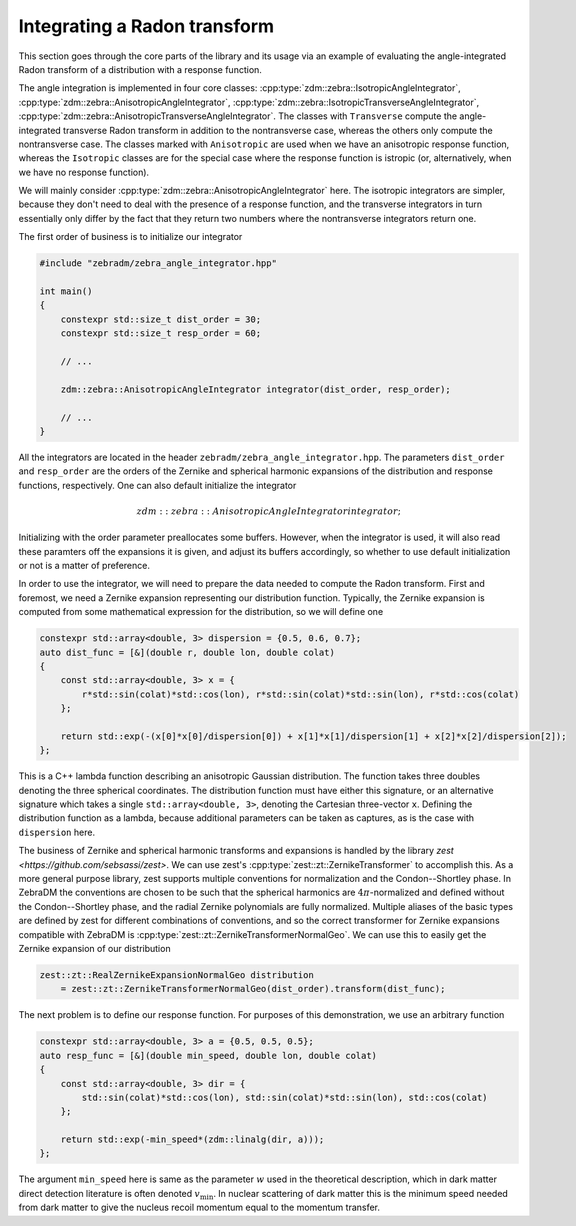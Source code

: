 Integrating a Radon transform
=============================

This section goes through the core parts of the library and its usage via an example of evaluating the angle-integrated Radon transform of a distribution with a response function.

The angle integration is implemented in four core classes: :cpp:type:`zdm::zebra::IsotropicAngleIntegrator`, :cpp:type:`zdm::zebra::AnisotropicAngleIntegrator`, :cpp:type:`zdm::zebra::IsotropicTransverseAngleIntegrator`, :cpp:type:`zdm::zebra::AnisotropicTransverseAngleIntegrator`. The classes with ``Transverse`` compute the angle-integrated transverse Radon transform in addition to the nontransverse case, whereas the others only compute the nontransverse case. The classes marked with ``Anisotropic`` are used when we have an anisotropic response function, whereas the ``Isotropic`` classes are for the special case where the response function is istropic (or, alternatively, when we have no response function).

We will mainly consider :cpp:type:`zdm::zebra::AnisotropicAngleIntegrator` here. The isotropic integrators are simpler, because they don't need to deal with the presence of a response function, and the transverse integrators in turn essentially only differ by the fact that they return two numbers where the nontransverse integrators return one.

The first order of business is to initialize our integrator

.. code:: cpp

    #include "zebradm/zebra_angle_integrator.hpp"

    int main()
    {
        constexpr std::size_t dist_order = 30;
        constexpr std::size_t resp_order = 60;

        // ...

        zdm::zebra::AnisotropicAngleIntegrator integrator(dist_order, resp_order);

        // ...
    }

All the integrators are located in the header ``zebradm/zebra_angle_integrator.hpp``. The parameters ``dist_order`` and ``resp_order`` are the orders of the Zernike and spherical harmonic expansions of the distribution and response functions, respectively. One can also default initialize the integrator

.. math::

    zdm::zebra::AnisotropicAngleIntegrator integrator{};

Initializing with the order parameter preallocates some buffers. However, when the integrator is used, it will also read these paramters off the expansions it is given, and adjust its buffers accordingly, so whether to use default initialization or not is a matter of preference.

In order to use the integrator, we will need to prepare the data needed to compute the Radon transform. First and foremost, we need a Zernike expansion representing our distribution function. Typically, the Zernike expansion is computed from some mathematical expression for the distribution, so we will define one

.. code:: cpp

    constexpr std::array<double, 3> dispersion = {0.5, 0.6, 0.7};
    auto dist_func = [&](double r, double lon, double colat)
    {
        const std::array<double, 3> x = {
            r*std::sin(colat)*std::cos(lon), r*std::sin(colat)*std::sin(lon), r*std::cos(colat)
        };

        return std::exp(-(x[0]*x[0]/dispersion[0]) + x[1]*x[1]/dispersion[1] + x[2]*x[2]/dispersion[2]);
    };

This is a C++ lambda function describing an anisotropic Gaussian distribution. The function takes three doubles denoting the three spherical coordinates. The distribution function must have either this signature, or an alternative signature which takes a single ``std::array<double, 3>``, denoting the Cartesian three-vector ``x``. Defining the distribution function as a lambda, because additional parameters can be taken as captures, as is the case with ``dispersion`` here.

The business of Zernike and spherical harmonic transforms and expansions is handled by the library `zest <https://github.com/sebsassi/zest>`. We can use zest's :cpp:type:`zest::zt::ZernikeTransformer` to accomplish this. As a more general purpose library, zest supports multiple conventions for normalization and the Condon--Shortley phase. In ZebraDM the conventions are chosen to be such that the spherical harmonics are :math:`4\pi`-normalized and defined without the Condon--Shortley phase, and the radial Zernike polynomials are fully normalized. Multiple aliases of the basic types are defined by zest for different combinations of conventions, and so the correct transformer for Zernike expansions compatible with ZebraDM is :cpp:type:`zest::zt::ZernikeTransformerNormalGeo`. We can use this to easily get the Zernike expansion of our distribution

.. code:: cpp

    zest::zt::RealZernikeExpansionNormalGeo distribution
        = zest::zt::ZernikeTransformerNormalGeo(dist_order).transform(dist_func);

The next problem is to define our response function. For purposes of this demonstration, we use an arbitrary function

.. code:: cpp

    constexpr std::array<double, 3> a = {0.5, 0.5, 0.5};
    auto resp_func = [&](double min_speed, double lon, double colat)
    {
        const std::array<double, 3> dir = {
            std::sin(colat)*std::cos(lon), std::sin(colat)*std::sin(lon), std::cos(colat)
        };

        return std::exp(-min_speed*(zdm::linalg(dir, a)));
    };

The argument ``min_speed`` here is same as the parameter :math:`w` used in the theoretical description, which in dark matter direct detection literature is often denoted :math:`v_\text{min}`. In nuclear scattering of dark matter this is the minimum speed needed from dark matter to give the nucleus recoil momentum equal to the momentum transfer.


